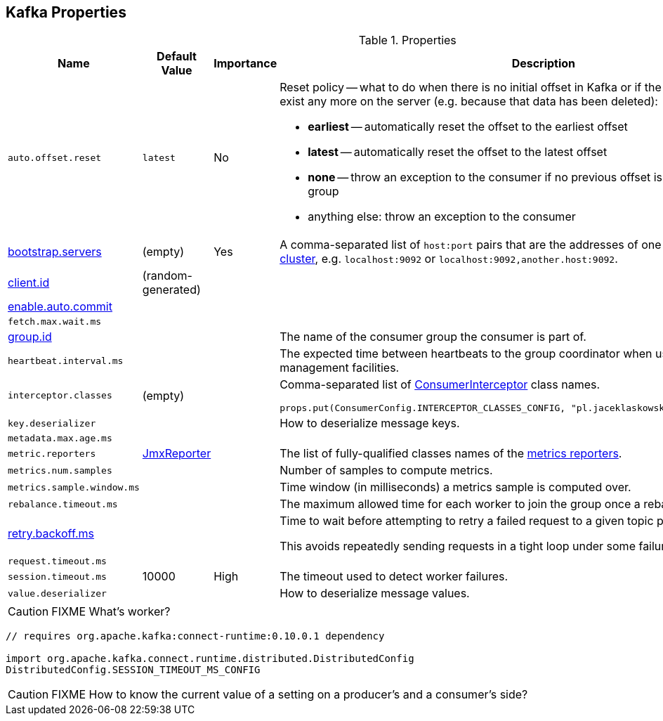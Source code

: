 == Kafka Properties

.Properties
[frame="topbot",cols="1,1,1,2",options="header",width="100%"]
|======================
| Name
| Default Value
| Importance
| Description

| [[auto.offset.reset]] `auto.offset.reset`
| `latest`
| No
a| Reset policy -- what to do when there is no initial offset in Kafka or if the current offset does not exist any more on the server (e.g. because that data has been deleted):

* *earliest* -- automatically reset the offset to the earliest offset
* *latest* -- automatically reset the offset to the latest offset
* *none* -- throw an exception to the consumer if no previous offset is found for the consumer's group
* anything else: throw an exception to the consumer

| [[bootstrap.servers]] link:kafka-properties-bootstrap-servers.adoc[bootstrap.servers]
| (empty)
| Yes
| A comma-separated list of `host:port` pairs that are the addresses of one or more brokers in a link:kafka-broker.adoc[Kafka cluster], e.g. `localhost:9092` or `localhost:9092,another.host:9092`.

| [[client.id]] link:kafka-properties-client-id.adoc[client.id]
| (random-generated)
|
|

| [[enable.auto.commit]] link:kafka-properties-enable-auto-commit.adoc[enable.auto.commit]
|
|
|

| [[fetch_max_wait_ms]] `fetch.max.wait.ms`
|
|
|

| [[group.id]] link:kafka-properties-group-id.adoc[group.id]
|
|
| The name of the consumer group the consumer is part of.

| [[heartbeat_interval_ms]] `heartbeat.interval.ms` |  |  | The expected time between heartbeats to the group coordinator when using Kafka's group management facilities.

| [[interceptor.classes]] `interceptor.classes`
| (empty)
|
a| Comma-separated list of link:kafka-ConsumerInterceptor.adoc[ConsumerInterceptor] class names.

[source, scala]
----
props.put(ConsumerConfig.INTERCEPTOR_CLASSES_CONFIG, "pl.jaceklaskowski.kafka.KafkaInterceptor")
----

| [[key.deserializer]] `key.deserializer`
|
|
| How to deserialize message keys.

| [[metadata.max.age.ms]] `metadata.max.age.ms`
|
|
|

| [[metric_reporters]] `metric.reporters` | link:kafka-MetricsReporter.adoc#JmxReporter[JmxReporter] |  |
The list of fully-qualified classes names of the link:kafka-MetricsReporter.adoc[metrics reporters].

| [[metrics_num_samples]] `metrics.num.samples` | | |
Number of samples to compute metrics.

| [[metrics_sample_window_ms]] `metrics.sample.window.ms` | | |
Time window (in milliseconds) a metrics sample is computed over.

| [[rebalance_timeout_ms]] `rebalance.timeout.ms` |  |  |
The maximum allowed time for each worker to join the group once a rebalance has begun.

| [[retry.backoff.ms]] link:kafka-properties-retry-backoff-ms.adoc[retry.backoff.ms]
|
|
|

Time to wait before attempting to retry a failed request to a given topic partition.

This avoids repeatedly sending requests in a tight loop under some failure scenarios.

| [[request_timeout_ms]] `request.timeout.ms` |  |  |

| [[session_timeout_ms]] `session.timeout.ms` | 10000 | High | The timeout used to detect worker failures.

| [[value_deserializer]] `value.deserializer` |  |  | How to deserialize message values.

|======================

CAUTION: FIXME What's worker?

[source, scala]
----
// requires org.apache.kafka:connect-runtime:0.10.0.1 dependency

import org.apache.kafka.connect.runtime.distributed.DistributedConfig
DistributedConfig.SESSION_TIMEOUT_MS_CONFIG
----

CAUTION: FIXME How to know the current value of a setting on a producer's and a consumer's side?

